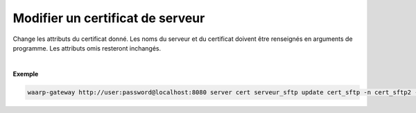 =================================
Modifier un certificat de serveur
=================================

.. program:: waarp-gateway server cert update

.. describe:: waarp-gateway <ADDR> server cert <SERVER> update <CERT>

Change les attributs du certificat donné. Les noms du serveur et du certificat
doivent être renseignés en arguments de programme. Les attributs omis resteront
inchangés.

.. option:: -n <NAME>, --name=<NAME>

   Le nom du certificat. Doit être unique pour un serveur donné.

.. option:: -p <PRIV_KEY>, --private_key=<PRIV_KEY>

   Le chemin vers le fichier contenant la clé privée du certificat.

.. option:: -b <PUB_KEY>, --public_key=<PUB_KEY>

   Le chemin vers le fichier contenant la clé publique du certificat.

.. option:: -c <CERT>, --certificate=<CERT>

   Le chemin vers le fichier contenant le certificat du serveur, avec
   la chaîne de certification complète.

|

**Exemple**

.. code-block:: shell

   waarp-gateway http://user:password@localhost:8080 server cert serveur_sftp update cert_sftp -n cert_sftp2 -p /sftp2.pub -b sftp2.key -c sftp2.pem
